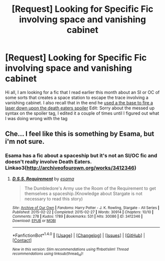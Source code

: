 #+TITLE: [Request] Looking for Specific Fic involving space and vanishing cabinet

* [Request] Looking for Specific Fic involving space and vanishing cabinet
:PROPERTIES:
:Author: HysMajesty116
:Score: 6
:DateUnix: 1478570666.0
:DateShort: 2016-Nov-08
:FlairText: Request
:END:
Hi all, I am looking for a fic that I read earlier this month about an SI or OC of some sorts that creates a space station to escape the trace involving a vanishing cabinet. I also recall that in the end he [[/spoiler][used a the base to fire a laser down upon the death eaters spoiler]] Edit: Sorry about the messed up syntax on the spoiler tag, I edited it a couple of times until I figured out what I was doing wrong with the tag


** Che... I feel like this is something by Esama, but i'm not sure.
:PROPERTIES:
:Author: Skeletickles
:Score: 1
:DateUnix: 1478572337.0
:DateShort: 2016-Nov-08
:END:

*** Esama has a fic about a spaceship but it's not an SI/OC fic and doesn't really involve Death Eaters. Linkao3([[http://archiveofourown.org/works/3412346]])
:PROPERTIES:
:Score: 1
:DateUnix: 1478575099.0
:DateShort: 2016-Nov-08
:END:

**** [[http://archiveofourown.org/works/3412346][*/D.S.S. Requirement/*]] by [[http://www.archiveofourown.org/users/esama/pseuds/esama][/esama/]]

#+begin_quote
  The Dumbledore's Army use the Room of the Requirement to get themselves a spaceship.(Knowledge about Stargate is not necessary to read this story)
#+end_quote

^{/Site/: [[http://www.archiveofourown.org/][Archive of Our Own]] *|* /Fandoms/: Harry Potter - J. K. Rowling, Stargate - All Series *|* /Published/: 2015-02-22 *|* /Completed/: 2015-02-27 *|* /Words/: 30914 *|* /Chapters/: 10/10 *|* /Comments/: 278 *|* /Kudos/: 1789 *|* /Bookmarks/: 531 *|* /Hits/: 30086 *|* /ID/: 3412346 *|* /Download/: [[http://archiveofourown.org/downloads/es/esama/3412346/DSS%20Requirement.epub?updated_at=1471253194][EPUB]] or [[http://archiveofourown.org/downloads/es/esama/3412346/DSS%20Requirement.mobi?updated_at=1471253194][MOBI]]}

--------------

*FanfictionBot*^{1.4.0} *|* [[[https://github.com/tusing/reddit-ffn-bot/wiki/Usage][Usage]]] | [[[https://github.com/tusing/reddit-ffn-bot/wiki/Changelog][Changelog]]] | [[[https://github.com/tusing/reddit-ffn-bot/issues/][Issues]]] | [[[https://github.com/tusing/reddit-ffn-bot/][GitHub]]] | [[[https://www.reddit.com/message/compose?to=tusing][Contact]]]

^{/New in this version: Slim recommendations using/ ffnbot!slim! /Thread recommendations using/ linksub(thread_id)!}
:PROPERTIES:
:Author: FanfictionBot
:Score: 1
:DateUnix: 1478575130.0
:DateShort: 2016-Nov-08
:END:
